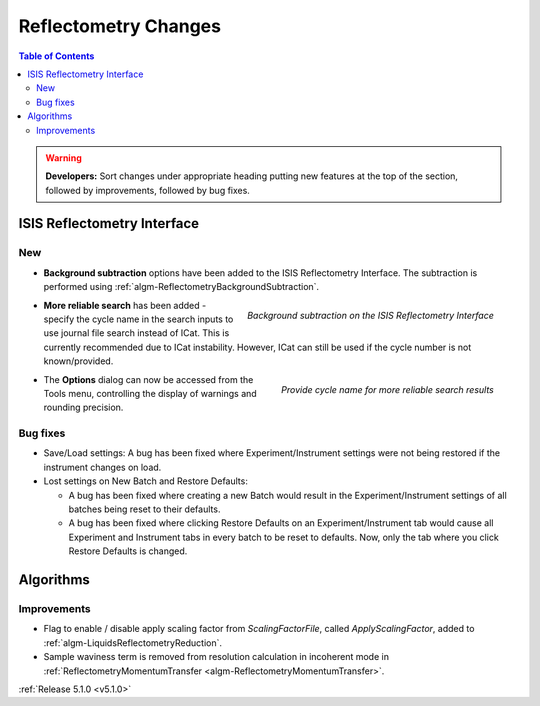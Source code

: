 =====================
Reflectometry Changes
=====================

.. contents:: Table of Contents
   :local:

.. warning:: **Developers:** Sort changes under appropriate heading
    putting new features at the top of the section, followed by
    improvements, followed by bug fixes.

ISIS Reflectometry Interface
############################

New
---

- **Background subtraction** options have been added to the ISIS Reflectometry Interface. The subtraction is performed using :ref:`algm-ReflectometryBackgroundSubtraction`.

.. figure:: ../../images/ISISReflectometryInterface/background_subtraction.png
  :class: screenshot
  :width: 500px
  :align: right
  :alt: Background subtraction on the ISIS Reflectometry Interface

  *Background subtraction on the ISIS Reflectometry Interface*

- **More reliable search** has been added - specify the cycle name in the search inputs to use journal file search instead of ICat. This is currently recommended due to ICat instability. However, ICat can still be used if the cycle number is not known/provided.

.. figure:: ../../images/Reflectometry-GUI-release5.1-search.png
  :class: screenshot
  :width: 200px
  :align: right
  :alt: Specify the cycle name in the search interface to get more reliable search results

  *Provide cycle name for more reliable search results*

- The **Options** dialog can now be accessed from the Tools menu, controlling the display of warnings and rounding precision.

Bug fixes
---------

- Save/Load settings: A bug has been fixed where Experiment/Instrument settings were not being restored if the instrument changes on load.
- Lost settings on New Batch and Restore Defaults:

  - A bug has been fixed where creating a new Batch would result in the Experiment/Instrument settings of all batches being reset to their defaults.
  - A bug has been fixed where clicking Restore Defaults on an Experiment/Instrument tab would cause all Experiment and Instrument tabs in every batch to be reset to defaults. Now, only the tab where you click Restore Defaults is changed.

Algorithms
##########

Improvements
------------

- Flag to enable / disable apply scaling factor from `ScalingFactorFile`, called `ApplyScalingFactor`, added to :ref:`algm-LiquidsReflectometryReduction`.
- Sample waviness term is removed from resolution calculation in incoherent mode in :ref:`ReflectometryMomentumTransfer <algm-ReflectometryMomentumTransfer>`.

:ref:`Release 5.1.0 <v5.1.0>`
